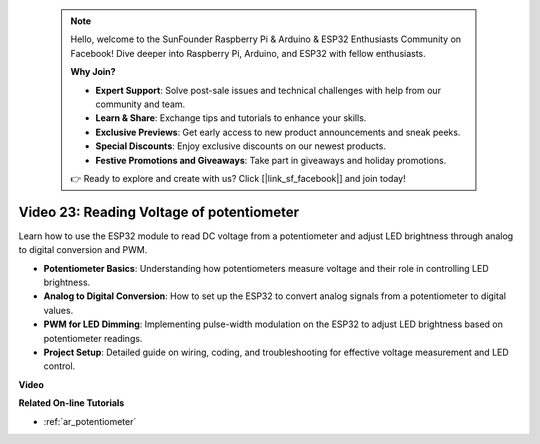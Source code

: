  .. note::

    Hello, welcome to the SunFounder Raspberry Pi & Arduino & ESP32 Enthusiasts Community on Facebook! Dive deeper into Raspberry Pi, Arduino, and ESP32 with fellow enthusiasts.

    **Why Join?**

    - **Expert Support**: Solve post-sale issues and technical challenges with help from our community and team.
    - **Learn & Share**: Exchange tips and tutorials to enhance your skills.
    - **Exclusive Previews**: Get early access to new product announcements and sneak peeks.
    - **Special Discounts**: Enjoy exclusive discounts on our newest products.
    - **Festive Promotions and Giveaways**: Take part in giveaways and holiday promotions.

    👉 Ready to explore and create with us? Click [|link_sf_facebook|] and join today!

 
Video 23: Reading Voltage of potentiometer
====================================================

Learn how to use the ESP32 module to read DC voltage from a potentiometer and adjust LED brightness through analog to digital conversion and PWM.

* **Potentiometer Basics**: Understanding how potentiometers measure voltage and their role in controlling LED brightness.
* **Analog to Digital Conversion**: How to set up the ESP32 to convert analog signals from a potentiometer to digital values.
* **PWM for LED Dimming**: Implementing pulse-width modulation on the ESP32 to adjust LED brightness based on potentiometer readings.
* **Project Setup**: Detailed guide on wiring, coding, and troubleshooting for effective voltage measurement and LED control.

**Video**

.. raw:: html

    <iframe width="700" height="500" src="https://www.youtube.com/embed/QSYTEytRKHI?si=0pX6U4YBnnTNMBSJ" title="YouTube video player" frameborder="0" allow="accelerometer; autoplay; clipboard-write; encrypted-media; gyroscope; picture-in-picture; web-share" allowfullscreen></iframe>

**Related On-line Tutorials**

* :ref:`ar_potentiometer`


